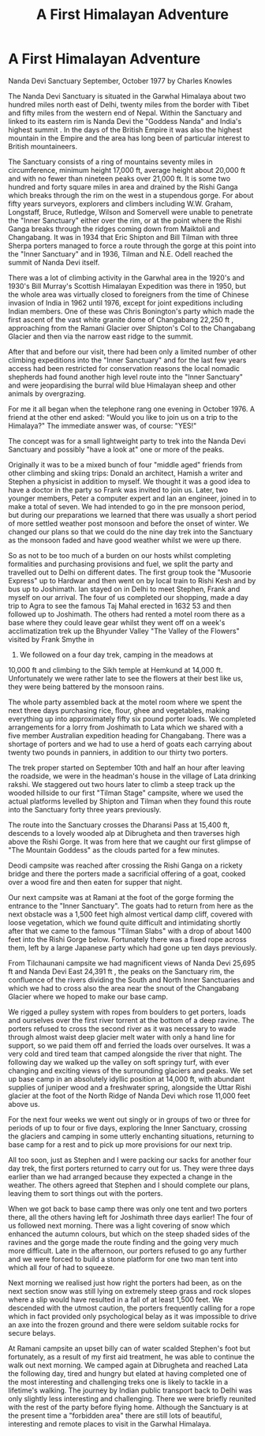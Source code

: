 :SETUP:
#+DRAWERS: SETUP NOTES PROPERTIES
#+TITLE: A First Himalayan Adventure
#+OPTIONS: num:nil tags:nil todo:nil H:2 toc:nil
#+STARTUP: content indent
:END:

* A First Himalayan Adventure
Nanda Devi Sanctuary   September, October 1977
by
Charles Knowles

The Nanda Devi Sanctuary is situated in the Garwhal Himalaya
about two hundred miles north east of Delhi, twenty miles from
the border with Tibet and fifty miles from the western end of
Nepal. Within the Sanctuary and linked to its eastern rim is
Nanda Devi  the "Goddess Nanda" and India's highest summit . In
the days of the British Empire it was also the highest mountain
in the Empire and the area has long been of particular interest
to British mountaineers.

The Sanctuary consists of a ring of mountains seventy miles
in circumference, minimum height 17,000 ft, average height about
20,000 ft and with no fewer than nineteen peaks over 21,000 ft.
It is some two hundred and forty square miles in area and drained
by the Rishi Ganga which breaks through the rim on the west in a
stupendous gorge. For about fifty years surveyors, explorers and
climbers  including W.W. Graham, Longstaff, Bruce, Rutledge,
Wilson and Somervell  were unable to penetrate the "Inner
Sanctuary" either over the rim, or at the point where the Rishi
Ganga breaks through the ridges coming down from Maiktoli and
Changabang. It was in 1934 that Eric Shipton and Bill Tilman with
three Sherpa porters managed to force a route through the gorge
at this point into the "Inner Sanctuary" and in 1936, Tilman and
N.E. Odell reached the summit of Nanda Devi itself.

There was a lot of climbing activity in the Garwhal area in
the 1920's and 1930's  Bill Murray's Scottish Himalayan
Expedition was there in 1950, but the whole area was virtually
closed to foreigners from the time of Chinese invasion of India
in 1962 until 1976, except for joint expeditions including Indian
members. One of these was Chris Bonington's party which made the
first ascent of the vast white granite dome of Changabang
 22,250 ft , approaching from the Ramani Glacier over Shipton's
Col to the Changabang Glacier and then via the narrow east ridge
to the summit.

After that and before our visit, there had been only a
limited number of other climbing expeditions into the "Inner
Sanctuary" and for the last few years access had been restricted
for conservation reasons   the local nomadic shepherds had found
another high level route into the "Inner Sanctuary"  and were
jeopardising the burral  wild blue Himalayan sheep  and other
animals by overgrazing.

For me it all began when the telephone rang one evening in
October 1976. A friend at the other end asked:
"Would you like to join us on a trip to the Himalaya?"
The immediate answer was, of course:
"YES!"

The concept was for a small lightweight party to trek into
the Nanda Devi Sanctuary and possibly "have a look at" one or
more of the peaks.

Originally it was to be a mixed bunch of four "middle aged"
friends from other climbing and skiing trips: Donald an
architect, Hamish a writer and Stephen a physicist in addition to
myself. We thought it was a good idea to have a doctor in the
party so Frank was invited to join us. Later, two younger
members, Peter a computer expert and Ian an engineer, joined in
to make a total of seven. We had intended to go in the pre monsoon period,
but during our preparations we learned that there
was usually a short period of more settled weather post monsoon
and before the onset of winter. We changed our plans so that we
could do the nine day trek into the Sanctuary as the monsoon
faded and have good weather whilst we were up there.

So as not to be too much of a burden on our hosts whilst
completing formalities and purchasing provisions and fuel, we
split the party and travelled out to Delhi on different dates.
The first group took the "Musoorie Express" up to Hardwar and
then went on by local train to Rishi Kesh and by bus up to
Joshimath. Ian stayed on in Delhi to meet Stephen, Frank and
myself on our arrival. The four of us completed our shopping,
made a day trip to Agra to see the famous Taj Mahal erected in
1632 53 and then followed up to Joshimath. The others had rented
a motel room  there as  a base where they could leave gear whilst
they went off on a week's acclimatization trek up the Bhyunder
Valley   "The Valley of the Flowers"   visited by Frank Smythe in
1937. We followed on a four day trek, camping in the meadows at
10,000 ft and climbing to the Sikh temple at Hemkund at
14,000 ft. Unfortunately we were rather late to see the flowers
at their best  like us, they were being battered by the monsoon
rains.

The whole party assembled back at the motel room where we
spent the next three days purchasing rice, flour, ghee and
vegetables, making everything up into approximately fifty six pound porter loads.
We completed arrangements for a lorry from
Joshimath to Lata which we shared with a five member Australian
expedition heading for Changabang. There was a shortage of
porters and we had to use a herd of goats  each carrying about
twenty two pounds  in panniers, in addition to our thirty two
porters.

The trek proper started on September 10th and half an hour
after leaving the roadside, we were in the headman's house in the
village of Lata drinking rakshi. We staggered out two hours later
to climb a steep track up the wooded hillside to our first
"Tilman Stage" campsite, where we used the actual platforms
levelled by Shipton and Tilman when they found this route into
the Sanctuary forty three years previously.

The route into the Sanctuary crosses the Dharansi Pass at
15,400 ft, descends to a lovely wooded alp at Dibrugheta and then
traverses high above the Rishi Gorge. It was from here that we
caught our first glimpse of "The Mountain Goddess" as the clouds
parted for a few minutes.

Deodi campsite was reached after crossing the Rishi Ganga on
a rickety bridge and there the porters made a sacrificial
offering of a goat, cooked over a wood fire and then eaten for
supper that night.

Our next campsite was at Ramani at the foot of the gorge
forming the entrance to the "Inner Sanctuary". The goats had to
return from here as the next obstacle was a 1,500 feet high
almost vertical damp cliff, covered with loose vegetation, which
we found quite difficult and intimidating  shortly after that we
came to the famous "Tilman Slabs" with a drop of about 1400 feet
into the Rishi Gorge below. Fortunately there was a fixed rope
across them, left by a large Japanese party which had gone up ten
days previously.

From Tilchaunani campsite we had magnificent views of Nanda
Devi  25,695 ft  and Nanda Devi East  24,391 ft , the peaks on
the Sanctuary rim, the confluence of the rivers dividing the
South and North Inner Sanctuaries and which we had to cross  also
the area near the snout of the Changabang Glacier where we hoped
to make our base camp.

We rigged a pulley system with ropes from boulders  to get
porters, loads and ourselves over the first river torrent at the
bottom of a deep ravine. The porters refused to cross the second
river as it was necessary to wade through almost waist deep
glacier melt water with only a hand line for support, so we paid
them off and ferried the loads over ourselves. It was a very cold
and tired team that camped alongside the river that night.
The following day we walked up the valley on soft springy
turf, with ever changing and exciting views of the surrounding
glaciers and peaks. We set up base camp in an absolutely idyllic
position at 14,000 ft, with abundant supplies of juniper wood and
a freshwater spring, alongside the Uttar Rishi glacier at the
foot of the North Ridge of Nanda Devi which rose 11,000 feet
above us.

For the next four weeks we went out singly or in groups of
two or three for periods of up to  four or five days, exploring
the Inner Sanctuary, crossing the glaciers and camping in some
utterly enchanting situations, returning to base camp for a rest
and to pick up more provisions for our next trip.

All too soon, just as Stephen and I were packing our sacks
for another four day trek, the first porters returned to carry
out for us. They were three days earlier than we had arranged
because they expected a change in the weather. The others agreed
that Stephen and I should complete our plans, leaving them to
sort things out with the porters.

When we got back to base camp there was only one tent and
two porters there, all the others having left for Joshimath three
days earlier! The four of us followed next morning. There was a
light covering of snow which enhanced the autumn colours, but
which on the steep shaded sides of the ravines and the gorge made
the route finding and the going very much more difficult. Late in
the afternoon, our porters refused to go any further and we were
forced to build a stone platform for one two man tent into which
all four of had to squeeze.

Next morning we realised just how right the porters had
been, as on the next section snow was still lying on extremely
steep grass and rock slopes where a slip would have resulted in a
fall of at least 1,500 feet. We descended with the utmost
caution, the porters frequently calling for a rope which in fact
provided only  psychological belay as it was impossible to drive
an axe into the frozen ground and there were seldom suitable
rocks for secure belays.

At Ramani campsite an upset billy can of water scalded
Stephen's foot but fortunately, as a result of my first aid
treatment, he was able to continue the walk out next morning.
We camped again at Dibrugheta and reached Lata the following
day, tired and hungry but elated at having completed one of the
most interesting and challenging treks one is likely to tackle in
a lifetime's walking.    The journey by Indian public transport back to Delhi was
only slightly less interesting and challenging. There we were
briefly reunited with the rest of the party before flying home.
Although the Sanctuary is at the present time a "forbidden area"
there are still lots of beautiful, interesting and remote places
to visit in the Garwhal Himalaya.
